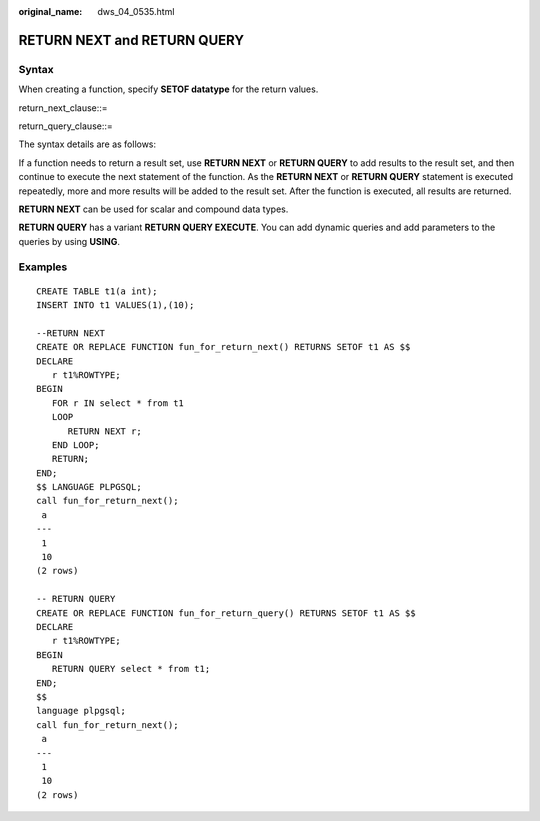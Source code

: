 :original_name: dws_04_0535.html

.. _dws_04_0535:

RETURN NEXT and RETURN QUERY
============================

Syntax
------

When creating a function, specify **SETOF datatype** for the return values.

return_next_clause::=

|image1|

return_query_clause::=

|image2|

The syntax details are as follows:

If a function needs to return a result set, use **RETURN NEXT** or **RETURN QUERY** to add results to the result set, and then continue to execute the next statement of the function. As the **RETURN NEXT** or **RETURN QUERY** statement is executed repeatedly, more and more results will be added to the result set. After the function is executed, all results are returned.

**RETURN NEXT** can be used for scalar and compound data types.

**RETURN QUERY** has a variant **RETURN QUERY EXECUTE**. You can add dynamic queries and add parameters to the queries by using **USING**.

Examples
--------

::

   CREATE TABLE t1(a int);
   INSERT INTO t1 VALUES(1),(10);

   --RETURN NEXT
   CREATE OR REPLACE FUNCTION fun_for_return_next() RETURNS SETOF t1 AS $$
   DECLARE
      r t1%ROWTYPE;
   BEGIN
      FOR r IN select * from t1
      LOOP
         RETURN NEXT r;
      END LOOP;
      RETURN;
   END;
   $$ LANGUAGE PLPGSQL;
   call fun_for_return_next();
    a
   ---
    1
    10
   (2 rows)

   -- RETURN QUERY
   CREATE OR REPLACE FUNCTION fun_for_return_query() RETURNS SETOF t1 AS $$
   DECLARE
      r t1%ROWTYPE;
   BEGIN
      RETURN QUERY select * from t1;
   END;
   $$
   language plpgsql;
   call fun_for_return_next();
    a
   ---
    1
    10
   (2 rows)

.. |image1| image:: /_static/images/en-us_image_0000001099135202.png
.. |image2| image:: /_static/images/en-us_image_0000001098975214.png

